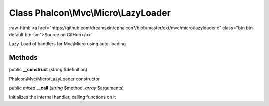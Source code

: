 Class **Phalcon\\Mvc\\Micro\\LazyLoader**
=========================================

.. role:: raw-html(raw)
   :format: html

:raw-html:`<a href="https://github.com/dreamsxin/cphalcon7/blob/master/ext/mvc/micro/lazyloader.c" class="btn btn-default btn-sm">Source on GitHub</a>`

Lazy-Load of handlers for Mvc\\Micro using auto-loading


Methods
-------

public  **__construct** (*string* $definition)

Phalcon\\Mvc\\Micro\\LazyLoader constructor



public *mixed*  **__call** (*string* $method, *array* $arguments)

Initializes the internal handler, calling functions on it



